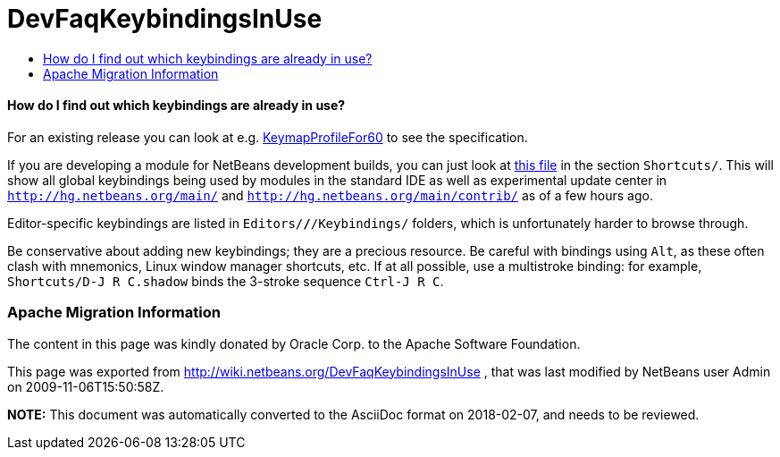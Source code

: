 // 
//     Licensed to the Apache Software Foundation (ASF) under one
//     or more contributor license agreements.  See the NOTICE file
//     distributed with this work for additional information
//     regarding copyright ownership.  The ASF licenses this file
//     to you under the Apache License, Version 2.0 (the
//     "License"); you may not use this file except in compliance
//     with the License.  You may obtain a copy of the License at
// 
//       http://www.apache.org/licenses/LICENSE-2.0
// 
//     Unless required by applicable law or agreed to in writing,
//     software distributed under the License is distributed on an
//     "AS IS" BASIS, WITHOUT WARRANTIES OR CONDITIONS OF ANY
//     KIND, either express or implied.  See the License for the
//     specific language governing permissions and limitations
//     under the License.
//

= DevFaqKeybindingsInUse
:jbake-type: wiki
:jbake-tags: wiki, devfaq, needsreview
:jbake-status: published
:keywords: Apache NetBeans wiki DevFaqKeybindingsInUse
:description: Apache NetBeans wiki DevFaqKeybindingsInUse
:toc: left
:toc-title:
:syntax: true

==== How do I find out which keybindings are already in use?

For an existing release you can look at e.g. link:KeymapProfileFor60.asciidoc[KeymapProfileFor60] to see the specification.

If you are developing a module for NetBeans development builds,
you can just look at
link:http://deadlock.netbeans.org/hudson/job/nbms-and-javadoc/lastSuccessfulBuild/artifact/nbbuild/build/generated/layers.txt[this file]
in the section `Shortcuts/`.
This will show all global keybindings being used by modules in the standard IDE
as well as experimental update center
in `link:http://hg.netbeans.org/main/[http://hg.netbeans.org/main/]` and `link:http://hg.netbeans.org/main/contrib/[http://hg.netbeans.org/main/contrib/]`
as of a few hours ago.

Editor-specific keybindings are listed in `Editors/*/*/Keybindings/` folders,
which is unfortunately harder to browse through.

Be conservative about adding new keybindings;
they are a precious resource.
Be careful with bindings using `Alt`, as these often clash with mnemonics,
Linux window manager shortcuts, etc.
If at all possible, use a multistroke binding:
for example, `Shortcuts/D-J R C.shadow` binds the 3-stroke sequence `Ctrl-J R C`.

=== Apache Migration Information

The content in this page was kindly donated by Oracle Corp. to the
Apache Software Foundation.

This page was exported from link:http://wiki.netbeans.org/DevFaqKeybindingsInUse[http://wiki.netbeans.org/DevFaqKeybindingsInUse] , 
that was last modified by NetBeans user Admin 
on 2009-11-06T15:50:58Z.


*NOTE:* This document was automatically converted to the AsciiDoc format on 2018-02-07, and needs to be reviewed.
